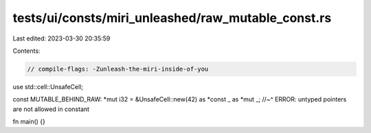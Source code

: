 tests/ui/consts/miri_unleashed/raw_mutable_const.rs
===================================================

Last edited: 2023-03-30 20:35:59

Contents:

.. code-block:: rs

    // compile-flags: -Zunleash-the-miri-inside-of-you

use std::cell::UnsafeCell;

const MUTABLE_BEHIND_RAW: *mut i32 = &UnsafeCell::new(42) as *const _ as *mut _;
//~^ ERROR: untyped pointers are not allowed in constant

fn main() {}


